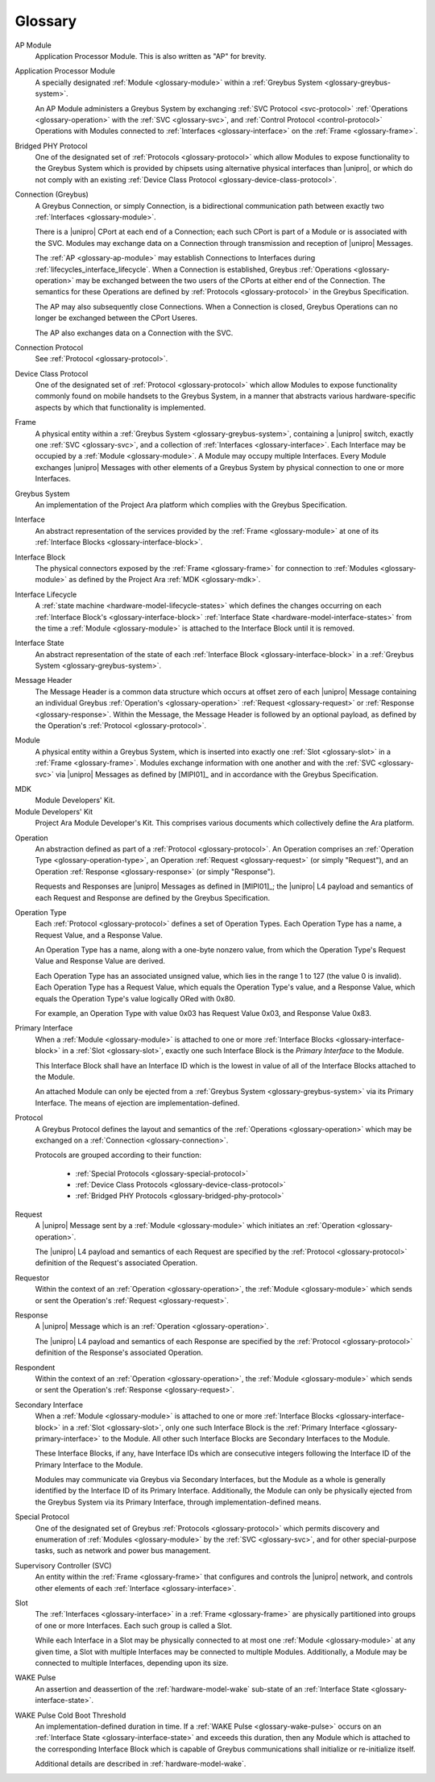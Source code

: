 Glossary
========

.. _glossary-ap-module:

AP Module
    Application Processor Module. This is also written as "AP" for
    brevity.

.. XXX Though we really ought to pick one and be consistent.

Application Processor Module
    A specially designated :ref:`Module <glossary-module>` within a
    :ref:`Greybus System <glossary-greybus-system>`.

    An AP Module administers a Greybus System by exchanging :ref:`SVC
    Protocol <svc-protocol>` :ref:`Operations <glossary-operation>`
    with the :ref:`SVC <glossary-svc>`, and :ref:`Control Protocol
    <control-protocol>` Operations with Modules connected to
    :ref:`Interfaces <glossary-interface>` on the :ref:`Frame
    <glossary-frame>`.

.. _glossary-bridged-phy-protocol:

Bridged PHY Protocol
    One of the designated set of :ref:`Protocols <glossary-protocol>`
    which allow Modules to expose functionality to the Greybus System
    which is provided by chipsets using alternative physical
    interfaces than |unipro|\ , or which do not comply with an
    existing :ref:`Device Class Protocol
    <glossary-device-class-protocol>`.

.. _glossary-connection:

Connection (Greybus)
    A Greybus Connection, or simply Connection, is a bidirectional
    communication path between exactly two :ref:`Interfaces
    <glossary-module>`.

    There is a |unipro| CPort at each end of a Connection; each such
    CPort is part of a Module or is associated with the SVC. Modules
    may exchange data on a Connection through transmission and
    reception of |unipro| Messages.

    The :ref:`AP <glossary-ap-module>` may establish Connections to
    Interfaces during :ref:`lifecycles_interface_lifecycle`. When a
    Connection is established, Greybus :ref:`Operations
    <glossary-operation>` may be exchanged between the two users of
    the CPorts at either end of the Connection. The semantics for
    these Operations are defined by :ref:`Protocols
    <glossary-protocol>` in the Greybus Specification.

    The AP may also subsequently close Connections. When a Connection
    is closed, Greybus Operations can no longer be exchanged between
    the CPort Useres.

    The AP also exchanges data on a Connection with the SVC.

.. _glossary-connection-protocol:

Connection Protocol
    See :ref:`Protocol <glossary-protocol>`.

.. _glossary-device-class-protocol:

Device Class Protocol
    One of the designated set of :ref:`Protocol <glossary-protocol>`
    which allow Modules to expose functionality commonly found on
    mobile handsets to the Greybus System, in a manner that abstracts
    various hardware-specific aspects by which that functionality is
    implemented.

.. _glossary-frame:

Frame
    A physical entity within a :ref:`Greybus System
    <glossary-greybus-system>`, containing a |unipro|
    switch, exactly one :ref:`SVC <glossary-svc>`, and a collection
    of :ref:`Interfaces <glossary-interface>`. Each Interface may be
    occupied by a :ref:`Module <glossary-module>`. A Module may occupy
    multiple Interfaces. Every Module exchanges |unipro| Messages with
    other elements of a Greybus System by physical connection to one
    or more Interfaces.

.. _glossary-greybus-system:

Greybus System
    An implementation of the Project Ara platform which complies with
    the Greybus Specification.

.. _glossary-interface:

Interface
    An abstract representation of the services provided by the
    :ref:`Frame <glossary-module>` at one of its :ref:`Interface
    Blocks <glossary-interface-block>`.

.. _glossary-interface-block:

Interface Block
    The physical connectors exposed by the :ref:`Frame
    <glossary-frame>` for connection to :ref:`Modules
    <glossary-module>` as defined by the Project Ara :ref:`MDK
    <glossary-mdk>`.

.. _glossary-interface-lifecycle:

Interface Lifecycle
    A :ref:`state machine <hardware-model-lifecycle-states>` which
    defines the changes occurring on each :ref:`Interface Block's
    <glossary-interface-block>` :ref:`Interface State
    <hardware-model-interface-states>` from the time a :ref:`Module
    <glossary-module>` is attached to the Interface Block until it is
    removed.

.. _glossary-interface-state:

Interface State
    An abstract representation of the state of each :ref:`Interface
    Block <glossary-interface-block>` in a :ref:`Greybus System
    <glossary-greybus-system>`.

.. _glossary-message-header:

Message Header
    The Message Header is a common data structure which occurs at
    offset zero of each |unipro| Message containing an individual
    Greybus :ref:`Operation's <glossary-operation>` :ref:`Request
    <glossary-request>` or :ref:`Response <glossary-response>`. Within
    the Message, the Message Header is followed by an optional
    payload, as defined by the Operation's :ref:`Protocol
    <glossary-protocol>`.

.. _glossary-module:

Module
    A physical entity within a Greybus System, which is inserted into
    exactly one :ref:`Slot <glossary-slot>` in a :ref:`Frame
    <glossary-frame>`.  Modules exchange information with one another
    and with the :ref:`SVC <glossary-svc>` via |unipro| Messages as
    defined by [MIPI01]_ and in accordance with the Greybus
    Specification.

.. _glossary-mdk:

MDK
    Module Developers' Kit.

Module Developers' Kit
    Project Ara Module Developer's Kit. This comprises various
    documents which collectively define the Ara platform.

.. _glossary-operation:

Operation
    An abstraction defined as part of a :ref:`Protocol
    <glossary-protocol>`. An Operation comprises an :ref:`Operation
    Type <glossary-operation-type>`, an Operation :ref:`Request
    <glossary-request>` (or simply "Request"), and an Operation
    :ref:`Response <glossary-response>` (or simply "Response").

    Requests and Responses are |unipro| Messages as defined in
    [MIPI01]_; the |unipro| L4 payload and semantics of each Request
    and Response are defined by the Greybus Specification.

.. _glossary-operation-type:

Operation Type
    Each :ref:`Protocol <glossary-protocol>` defines a set of
    Operation Types. Each Operation Type has a name, a Request Value,
    and a Response Value.

    An Operation Type has a name, along with a one-byte nonzero value,
    from which the Operation Type's Request Value and Response Value
    are derived.

    Each Operation Type has an associated unsigned value, which lies in
    the range 1 to 127 (the value 0 is invalid). Each Operation Type has a
    Request Value, which equals the Operation Type's value, and a Response
    Value, which equals the Operation Type's value logically ORed with
    0x80.

    For example, an Operation Type with value 0x03 has Request Value
    0x03, and Response Value 0x83.

.. _glossary-primary-interface:

Primary Interface
    When a :ref:`Module <glossary-module>` is attached to one or more
    :ref:`Interface Blocks <glossary-interface-block>` in a :ref:`Slot
    <glossary-slot>`, exactly one such Interface Block is the *Primary
    Interface* to the Module.

    This Interface Block shall have an Interface ID which is the
    lowest in value of all of the Interface Blocks attached to the
    Module.

    An attached Module can only be ejected from a :ref:`Greybus System
    <glossary-greybus-system>` via its Primary Interface. The means of
    ejection are implementation-defined.

.. _glossary-protocol:

Protocol
    A Greybus Protocol defines the layout and semantics of the
    :ref:`Operations <glossary-operation>` which may be exchanged on a
    :ref:`Connection <glossary-connection>`.

    Protocols are grouped according to their function:

        - :ref:`Special Protocols <glossary-special-protocol>`
        - :ref:`Device Class Protocols <glossary-device-class-protocol>`
        - :ref:`Bridged PHY Protocols <glossary-bridged-phy-protocol>`

.. _glossary-request:

Request
    A |unipro| Message sent by a :ref:`Module <glossary-module>` which
    initiates an :ref:`Operation <glossary-operation>`.

    The |unipro| L4 payload and semantics of each Request are
    specified by the :ref:`Protocol <glossary-protocol>` definition of
    the Request's associated Operation.

.. _glossary-requestor:

Requestor
   Within the context of an :ref:`Operation <glossary-operation>`, the
   :ref:`Module <glossary-module>` which sends or sent the Operation's
   :ref:`Request <glossary-request>`.

.. _glossary-response:

Response
    A |unipro| Message which is  an :ref:`Operation
    <glossary-operation>`.

    The |unipro| L4 payload and semantics of each Response are
    specified by the :ref:`Protocol <glossary-protocol>` definition of
    the Response's associated Operation.

.. _glossary-respondent:

Respondent
   Within the context of an :ref:`Operation <glossary-operation>`, the
   :ref:`Module <glossary-module>` which sends or sent the Operation's
   :ref:`Response <glossary-request>`.

.. _glossary-secondary-interface:

Secondary Interface
    When a :ref:`Module <glossary-module>` is attached to one or more
    :ref:`Interface Blocks <glossary-interface-block>` in a :ref:`Slot
    <glossary-slot>`, only one such Interface Block is the
    :ref:`Primary Interface <glossary-primary-interface>` to the
    Module. All other such Interface Blocks are Secondary Interfaces
    to the Module.

    These Interface Blocks, if any, have Interface IDs which are
    consecutive integers following the Interface ID of the Primary
    Interface to the Module.

    Modules may communicate via Greybus via Secondary Interfaces, but
    the Module as a whole is generally identified by the Interface ID
    of its Primary Interface. Additionally, the Module can only be
    physically ejected from the Greybus System via its Primary
    Interface, through implementation-defined means.

.. _glossary-special-protocol:

Special Protocol
    One of the designated set of Greybus :ref:`Protocols
    <glossary-protocol>` which permits discovery and enumeration of
    :ref:`Modules <glossary-module>` by the :ref:`SVC <glossary-svc>`,
    and for other special-purpose tasks, such as network and power bus
    management.

.. _glossary-svc:

Supervisory Controller (SVC)
    An entity within the :ref:`Frame <glossary-frame>` that configures
    and controls the |unipro| network, and controls other elements of
    each :ref:`Interface <glossary-interface>`.

.. _glossary-slot:

Slot
    The :ref:`Interfaces <glossary-interface>` in a :ref:`Frame
    <glossary-frame>` are physically partitioned into groups of one or
    more Interfaces. Each such group is called a Slot.

    While each Interface in a Slot may be physically connected to at
    most one :ref:`Module <glossary-module>` at any given time, a Slot
    with multiple Interfaces may be connected to multiple
    Modules. Additionally, a Module may be connected to multiple
    Interfaces, depending upon its size.

.. _glossary-wake-pulse:

WAKE Pulse
    An assertion and deassertion of the :ref:`hardware-model-wake`
    sub-state of an :ref:`Interface State <glossary-interface-state>`.

.. _glossary-wake-pulse-cold-boot:

WAKE Pulse Cold Boot Threshold
    An implementation-defined duration in time. If a :ref:`WAKE Pulse
    <glossary-wake-pulse>` occurs on an :ref:`Interface State
    <glossary-interface-state>` and exceeds this duration, then any
    Module which is attached to the corresponding Interface Block
    which is capable of Greybus communications shall initialize or
    re-initialize itself.

    Additional details are described in :ref:`hardware-model-wake`.
